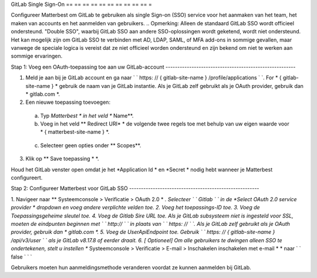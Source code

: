 GitLab Single Sign-On
== == == == == == == == == == =

Configureer Matterbest om GitLab te gebruiken als single Sign-on (SSO) service voor het aanmaken van het team, het maken van accounts en het aanmelden van gebruikers. .. Opmerking: Alleen de standaard GitLab SSO wordt officieel ondersteund. "Double SSO", waarbij GitLab SSO aan andere SSO-oplossingen wordt geketend, wordt niet ondersteund. Het kan mogelijk zijn om GitLab SSO te verbinden met AD, LDAP, SAML, of MFA add-ons in sommige gevallen, maar vanwege de speciale logica is vereist dat ze niet officieel worden ondersteund en zijn bekend om niet te werken aan sommige ervaringen. 


Stap 1: Voeg een OAuth-toepassing toe aan uw GitLab-account -------------------------------------------------------

1. Meld je aan bij je GitLab account en ga naar ` ` https: // { gitlab-site-name } /profile/applications ` `. For * { gitlab-site-name } * gebruik de naam van je GitLab instantie. Als je GitLab zelf gebruikt als je OAuth provider, gebruik dan * gitlab.com *.
2. Een nieuwe toepassing toevoegen:

  a. Typ *Matterbest * in het veld ** Name**.
  b. Voeg in het veld ** Redirect URI* * de volgende twee regels toe met behulp van uw eigen waarde voor * { matterbest-site-name } *.

    .. code-blok :: tekst

      https:// { matterbest-site-name } /login/gitlab/compleet
      https:// { mattermost-site-name } /signup/gitlab/complete

     Als uw GitLab-instance niet is ingesteld voor SSL, moeten uw URI's beginnen met ` ` http:// ` ` in plaats van ` ` https: // ` `.
  c. Selecteer geen opties onder ** Scopes**.

3. Klik op ** Save toepassing * *.

Houd het GitLab venster open omdat je het *Application Id * en *Secret * nodig hebt wanneer je Matterbest configureert.

Stap 2: Configureer Matterbest voor GitLab SSO -------------------------------------------------------

1. Navigeer naar ** Systeemconsole > Verificatie > OAuth 2.0 * *. Selecteer ` ` Gitlab ` ` in de *Select OAuth 2.0 service provider * dropdown en voeg andere verplichte velden toe. 2. Voeg het toepassings-ID toe. 3. Voeg de Toepassingsgeheime sleutel toe. 4. Voeg de Gitlab Sire URL toe. Als je GitLab subsysteem niet is ingesteld voor SSL, moeten de eindpunten beginnen met ` ` http:// ` ` in plaats van ` ` https: // ` `. Als je GitLab zelf gebruikt als je OAuth provider, gebruik dan * gitlab.com *.
5. Voeg de UserApiEndpoint toe. Gebruik ` ` https: // { gitlab-site-name } /api/v3/user ` ` als je GitLab v8.17.8 of eerder draait.
6. [ Optioneel] Om alle gebruikers te dwingen alleen SSO te ondertekenen, stelt u instellen ** Systeemconsole > Verificatie > E-mail > Inschakelen inschakelen met e-mail * * naar ` ` false ` ` `

Gebruikers moeten hun aanmeldingsmethode veranderen voordat ze kunnen aanmelden bij GitLab.

